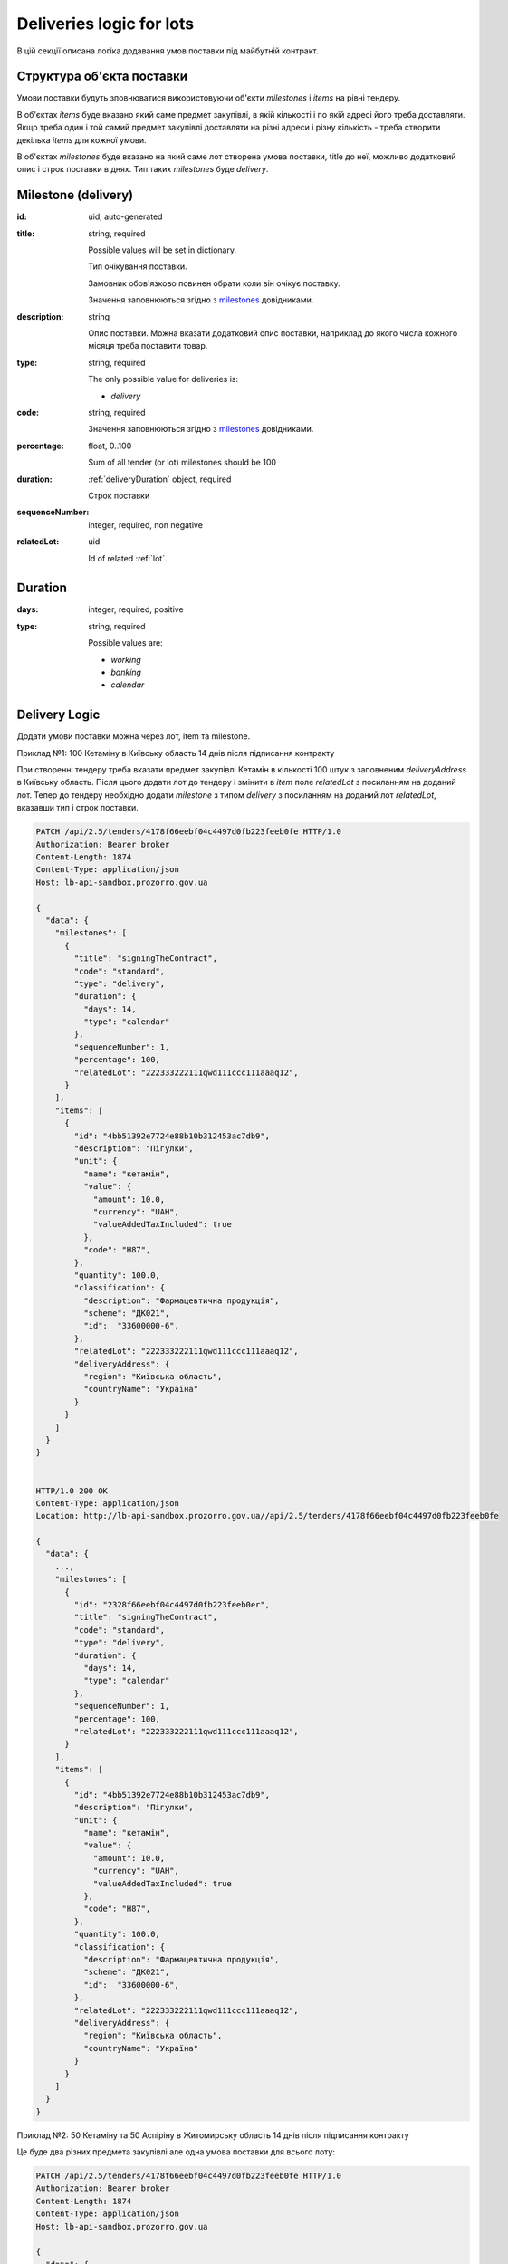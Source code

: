 .. _lot_deliveries:

Deliveries logic for lots
==========================

В цій секції описана логіка додавання умов поставки під майбутній контракт.

Структура об'єкта поставки
----------------------------

Умови поставки будуть зповнюватися використовуючи об'єкти `milestones` і `items` на рівні тендеру.

В об'єктах `items` буде вказано який саме предмет закупівлі, в якій кількості і по якій адресі його треба доставляти.
Якщо треба один і той самий предмет закупівлі доставляти на різні адреси і різну кількість - треба створити декілька `items` для кожної умови.

В об'єктах `milestones` буде вказано на який саме лот створена умова поставки, title до неї, можливо додатковий опис і строк поставки в днях.
Тип таких `milestones` буде `delivery`.

Milestone (delivery)
---------------------

:id:
    uid, auto-generated

:title:
    string, required

    Possible values will be set in dictionary.

    Тип очікування поставки.

    Замовник обов'язково повинен обрати коли він очікує поставку.

    Значення заповнюються згідно з `milestones <https://prozorroukr.github.io/standards/codelists/milestones/title.json>`_ довідниками.

:description:
    string

    Опис поставки.
    Можна вказати додатковий опис поставки, наприклад до якого числа кожного місяця треба поставити товар.

:type:
    string, required

    The only possible value for deliveries is:

    * `delivery`

:code:
    string, required

    Значення заповнюються згідно з `milestones <https://prozorroukr.github.io/standards/codelists/milestones/code.json>`_ довідниками.

:percentage:
    float, 0..100

    Sum of all tender (or lot) milestones should be 100

:duration:
    :ref:`deliveryDuration` object, required

    Строк поставки

:sequenceNumber:
    integer, required, non negative

:relatedLot:
    uid

    Id of related :ref:`lot`.

.. _deliveryDuration:

Duration
--------

:days:
    integer, required, positive

:type:
    string, required

    Possible values are:

    * `working`
    * `banking`
    * `calendar`


Delivery Logic
--------------

Додати умови поставки можна через лот, item та milestone.

Приклад №1: 100 Кетаміну в Київську область 14 днів після підписання контракту

При створенні тендеру треба вказати предмет закупівлі Кетамін в кількості 100 штук з заповненим `deliveryAddress` в Київську область.
Після цього додати лот до тендеру і змінити в `item` поле `relatedLot` з посиланням на доданий лот.
Тепер до тендеру необхідно додати `milestone` з типом `delivery` з посиланням на доданий лот  `relatedLot`, вказавши тип і строк поставки.

.. sourcecode:: http

    PATCH /api/2.5/tenders/4178f66eebf04c4497d0fb223feeb0fe HTTP/1.0
    Authorization: Bearer broker
    Content-Length: 1874
    Content-Type: application/json
    Host: lb-api-sandbox.prozorro.gov.ua

    {
      "data": {
        "milestones": [
          {
            "title": "signingTheContract",
            "code": "standard",
            "type": "delivery",
            "duration": {
              "days": 14,
              "type": "calendar"
            },
            "sequenceNumber": 1,
            "percentage": 100,
            "relatedLot": "222333222111qwd111ccc111aaaq12",
          }
        ],
        "items": [
          {
            "id": "4bb51392e7724e88b10b312453ac7db9",
            "description": "Пігулки",
            "unit": {
              "name": "кетамін",
              "value": {
                "amount": 10.0,
                "currency": "UAH",
                "valueAddedTaxIncluded": true
              },
              "code": "H87",
            },
            "quantity": 100.0,
            "classification": {
              "description": "Фармацевтична продукція",
              "scheme": "ДК021",
              "id":  "33600000-6",
            },
            "relatedLot": "222333222111qwd111ccc111aaaq12",
            "deliveryAddress": {
              "region": "Київська область",
              "countryName": "Україна"
            }
          }
        ]
      }
    }


    HTTP/1.0 200 OK
    Content-Type: application/json
    Location: http://lb-api-sandbox.prozorro.gov.ua//api/2.5/tenders/4178f66eebf04c4497d0fb223feeb0fe

    {
      "data": {
        ...,
        "milestones": [
          {
            "id": "2328f66eebf04c4497d0fb223feeb0er",
            "title": "signingTheContract",
            "code": "standard",
            "type": "delivery",
            "duration": {
              "days": 14,
              "type": "calendar"
            },
            "sequenceNumber": 1,
            "percentage": 100,
            "relatedLot": "222333222111qwd111ccc111aaaq12",
          }
        ],
        "items": [
          {
            "id": "4bb51392e7724e88b10b312453ac7db9",
            "description": "Пігулки",
            "unit": {
              "name": "кетамін",
              "value": {
                "amount": 10.0,
                "currency": "UAH",
                "valueAddedTaxIncluded": true
              },
              "code": "H87",
            },
            "quantity": 100.0,
            "classification": {
              "description": "Фармацевтична продукція",
              "scheme": "ДК021",
              "id":  "33600000-6",
            },
            "relatedLot": "222333222111qwd111ccc111aaaq12",
            "deliveryAddress": {
              "region": "Київська область",
              "countryName": "Україна"
            }
          }
        ]
      }
    }


Приклад №2: 50 Кетаміну та 50 Аспіріну в Житомирську область 14 днів після підписання контракту

Це буде два різних предмета закупівлі але одна умова поставки для всього лоту:

.. sourcecode:: http

    PATCH /api/2.5/tenders/4178f66eebf04c4497d0fb223feeb0fe HTTP/1.0
    Authorization: Bearer broker
    Content-Length: 1874
    Content-Type: application/json
    Host: lb-api-sandbox.prozorro.gov.ua

    {
      "data": {
        "milestones": [
          {
            "title": "signingTheContract",
            "code": "standard",
            "type": "delivery",
            "duration": {
              "days": 14,
              "type": "calendar"
            },
            "sequenceNumber": 1,
            "percentage": 100,
            "relatedLot": "222333222111qwd111ccc111aaaq12",
          }
        ],
        "items": [
          {
            "id": "4bb51392e7724e88b10b312453ac7db9",
            "description": "Пігулки",
            "unit": {
              "name": "кетамін",
              "value": {
                "amount": 10.0,
                "currency": "UAH",
                "valueAddedTaxIncluded": true
              },
              "code": "H87",
            },
            "quantity": 50.0,
            "classification": {
              "description": "Фармацевтична продукція",
              "scheme": "ДК021",
              "id":  "33600000-6",
            },
            "relatedLot": "222333222111qwd111ccc111aaaq12",
            "deliveryAddress": {
              "region": "Житомирська область",
              "countryName": "Україна"
            }
          }, {
            "id": "00b51392e7724e88b10b312453ac7d66",
            "description": "Пігулки",
            "unit": {
              "name": "аспірин",
              "value": {
                "amount": 10.0,
                "currency": "UAH",
                "valueAddedTaxIncluded": true
              },
              "code": "H87",
            },
            "quantity": 50.0,
            "classification": {
              "description": "Фармацевтична продукція",
              "scheme": "ДК021",
              "id":  "33600000-6",
            },
            "relatedLot": "222333222111qwd111ccc111aaaq12",
            "deliveryAddress": {
              "region": "Житомирська область",
              "countryName": "Україна"
            }
          }
        ]
      }
    }

    HTTP/1.0 200 OK
    Content-Type: application/json
    Location: http://lb-api-sandbox.prozorro.gov.ua//api/2.5/tenders/4178f66eebf04c4497d0fb223feeb0fe

    {
      "data": {
        ...,
        "milestones": [
          {
            "id": "2328f66eebf04c4497d0fb223feeb0er",
            "title": "signingTheContract",
            "code": "standard",
            "type": "delivery",
            "duration": {
              "days": 14,
              "type": "calendar"
            },
            "sequenceNumber": 1,
            "percentage": 100,
            "relatedLot": "222333222111qwd111ccc111aaaq12",
          }
        ],
        "items": [
          {
            "id": "4bb51392e7724e88b10b312453ac7db9",
            "description": "Пігулки",
            "unit": {
              "name": "кетамін",
              "value": {
                "amount": 10.0,
                "currency": "UAH",
                "valueAddedTaxIncluded": true
              },
              "code": "H87",
            },
            "quantity": 50.0,
            "classification": {
              "description": "Фармацевтична продукція",
              "scheme": "ДК021",
              "id":  "33600000-6",
            },
            "relatedLot": "222333222111qwd111ccc111aaaq12",
            "deliveryAddress": {
              "region": "Житомирська область",
              "countryName": "Україна"
            }
          }, {
            "id": "00b51392e7724e88b10b312453ac7d66",
            "description": "Пігулки",
            "unit": {
              "name": "аспірин",
              "value": {
                "amount": 10.0,
                "currency": "UAH",
                "valueAddedTaxIncluded": true
              },
              "code": "H87",
            },
            "quantity": 50.0,
            "classification": {
              "description": "Фармацевтична продукція",
              "scheme": "ДК021",
              "id":  "33600000-6",
            },
            "relatedLot": "222333222111qwd111ccc111aaaq12",
            "deliveryAddress": {
              "region": "Житомирська область",
              "countryName": "Україна"
            }
          }
        ]
      }
    }
